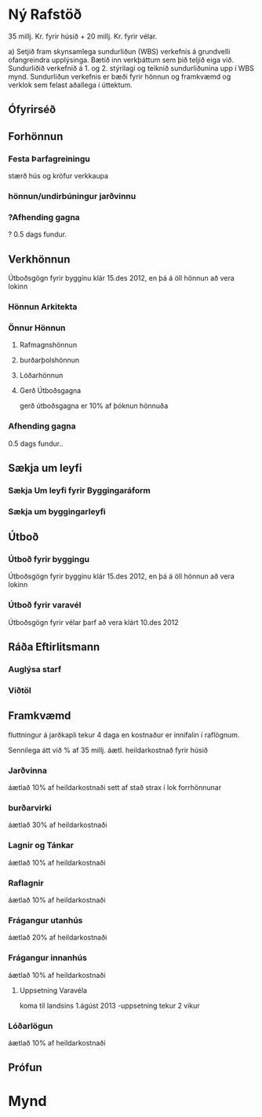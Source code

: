 * Ný Rafstöð
    35 millj. Kr. fyrir húsið + 20 millj. Kr. fyrir vélar.



a) Setjið fram skynsamlega sundurliðun (WBS) verkefnis á grundvelli ofangreindra upplýsinga.
Bætið inn verkþáttum sem þið teljið eiga við. Sundurliðið verkefnið á 1. og 2. stýrilagi og
teiknið sundurliðunina upp í WBS mynd. Sundurliðun verkefnis er bæði fyrir hönnun og
framkvæmd og verklok sem felast aðallega í úttektum.

** Ófyrirséð
** Forhönnun
*** Festa Þarfagreiningu
stærð hús og kröfur verkkaupa
*** hönnun/undirbúningur jarðvinnu
*** ?Afhending gagna
? 0.5 dags fundur.
** Verkhönnun
Útboðsgögn fyrir bygginu klár 15.des 2012, en þá á öll
hönnun að vera lokinn
*** Hönnun Arkitekta
*** Önnur Hönnun
**** Rafmagnshönnun
**** burðarþolshönnun
**** Lóðarhönnun
**** Gerð Útboðsgagna
gerð útboðsgagna er 10% af þóknun hönnuða
*** Afhending gagna
0.5 dags fundur..
** Sækja um leyfi
*** Sækja Um leyfi fyrir Byggingaráform
*** Sækja um byggingarleyfi
** Útboð
*** Útboð fyrir byggingu
Útboðsgögn fyrir bygginu klár 15.des 2012, en þá á öll
hönnun að vera lokinn
*** Útboð fyrir varavél
Útboðsgögn fyrir vélar þarf að vera klárt 10.des 2012
** Ráða Eftirlitsmann
*** Auglýsa starf
*** Viðtöl
** Framkvæmd
fluttningur á jarðkapli tekur 4 daga en kostnaður 
er innifalin í raflögnum.

Sennilega átt við % af 35 millj. áætl. heildarkostnað
fyrir húsið
*** Jarðvinna
áætlað 10% af heildarkostnaði
sett af stað strax í lok forrhönnunar
*** burðarvirki
áætlað 30% af heildarkostnaði
*** Lagnir og Tánkar
áætlað 10% af heildarkostnaði
*** Raflagnir
áætlað 10% af heildarkostnaði
*** Frágangur utanhús
áætlað 20% af heildarkostnaði
*** Frágangur innanhús
áætlað 10% af heildarkostnaði
**** Uppsetning Varavéla
koma til landsins 1.ágúst 2013 -uppsetning tekur 2 vikur
*** Lóðarlögun
áætlað 10% af heildarkostnaði

** Prófun



* Mynd


